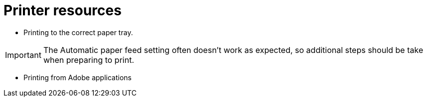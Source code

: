 = Printer resources

// tag::printing[]

* Printing to the correct paper tray.

****
IMPORTANT: The Automatic paper feed setting often doesn't work as expected, so additional steps should be take when preparing to print.
****



* Printing from Adobe applications

// end::printing[]
